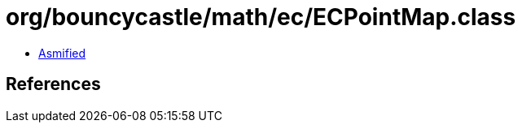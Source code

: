 = org/bouncycastle/math/ec/ECPointMap.class

 - link:ECPointMap-asmified.java[Asmified]

== References


